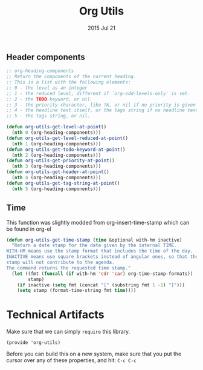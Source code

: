 #+TITLE: Org Utils
#+AUTHOR: seamus tuohy
#+EMAIL: stuohy@internews.org
#+DATE: 2015 Jul 21
#+TAGS: org

** Header components
#+BEGIN_SRC emacs-lisp
;; org-heading-components
;; Return the components of the current heading.
;; This is a list with the following elements:
;; 0 - the level as an integer
;; 1 - the reduced level, different if `org-odd-levels-only' is set.
;; 2 - the TODO keyword, or nil
;; 3 - the priority character, like ?A, or nil if no priority is given
;; 4 - the headline text itself, or the tags string if no headline text
;; 5 - the tags string, or nil.

(defun org-utils-get-level-at-point()
  (nth 0 (org-heading-components)))
(defun org-utils-get-level-reduced-at-point()
  (nth 1 (org-heading-components)))
(defun org-utils-get-todo-keyword-at-point()
  (nth 2 (org-heading-components)))
(defun org-utils-get-priority-at-point()
  (nth 3 (org-heading-components)))
(defun org-utils-get-header-at-point()
  (nth 4 (org-heading-components)))
(defun org-utils-get-tag-string-at-point()
  (nth 5 (org-heading-components)))
#+END_SRC


** Time

This function was slightly modded from org-insert-time-stamp which can be found in org-el

#+BEGIN_SRC emacs-lisp
(defun org-utils-get-time-stamp (time &optional with-hm inactive)
  "Return a date stamp for the date given by the internal TIME.
WITH-HM means use the stamp format that includes the time of the day.
INACTIVE means use square brackets instead of angular ones, so that the
stamp will not contribute to the agenda.
The command returns the requested time stamp."
  (let ((fmt (funcall (if with-hm 'cdr 'car) org-time-stamp-formats))
        stamp)
    (if inactive (setq fmt (concat "[" (substring fmt 1 -1) "]")))
    (setq stamp (format-time-string fmt time))))
#+END_SRC



* Technical Artifacts

  Make sure that we can simply =require= this library.

#+BEGIN_SRC elisp
  (provide 'org-utils)
#+END_SRC

  Before you can build this on a new system, make sure that you put
  the cursor over any of these properties, and hit: =C-c C-c=

#+DESCRIPTION: Org mode helper snippets I use to make my code easier to understand.
#+PROPERTY:    results silent
#+PROPERTY:    tangle ~/.emacs.d/elisp/org-utils.el
#+PROPERTY:    eval no-export
#+PROPERTY:    comments org
#+OPTIONS:     num:nil toc:nil todo:nil tasks:nil tags:nil
#+OPTIONS:     skip:nil author:nil email:nil creator:nil timestamp:nil
#+INFOJS_OPT:  view:nil toc:nil ltoc:t mouse:underline buttons:0 path:http://orgmode.org/org-info.js

